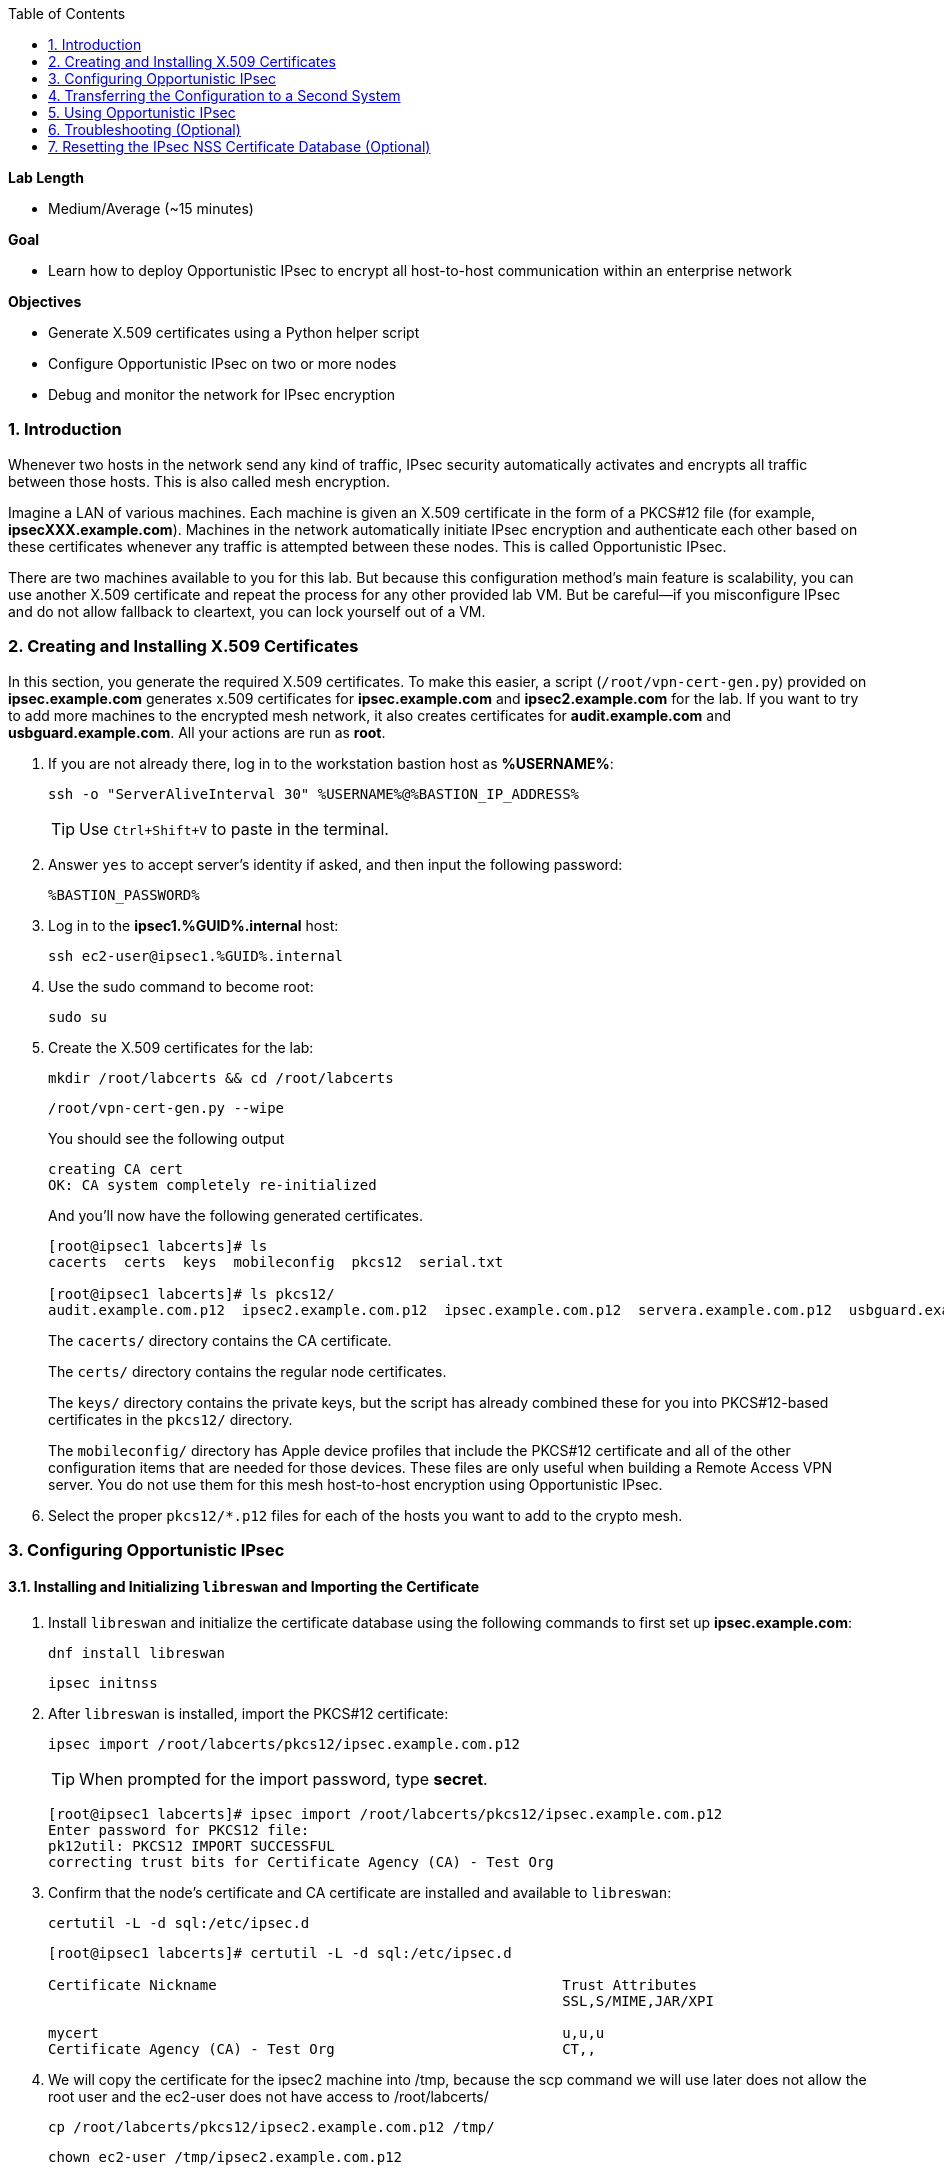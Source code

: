 :GUID: %GUID%
:USERNAME: %USERNAME%

:BASTION_PASSWORD: %BASTION_PASSWORD%
:BASTION_IP_ADDRESS: %BASTION_IP_ADDRESS%

:toc2:
:linkattrs:

:sectnums: true
:toc: true

.*Lab Length*
* Medium/Average (~15 minutes)

.*Goal*
* Learn how to deploy Opportunistic IPsec to encrypt all host-to-host communication
within an enterprise network

.*Objectives*
* Generate X.509 certificates using a Python helper script
* Configure Opportunistic IPsec on two or more nodes
* Debug and monitor the network for IPsec encryption

=== Introduction
Whenever two hosts in the network send any kind of
traffic, IPsec security automatically activates and encrypts all
traffic between those hosts. This is also called mesh encryption.

Imagine a LAN of various machines. Each machine is given an X.509
certificate in the form of a PKCS#12 file (for example, *ipsecXXX.example.com*).
Machines in the network automatically
initiate IPsec encryption and authenticate each other based on these
certificates whenever any traffic is attempted between these nodes. This is
called Opportunistic IPsec.

There are two machines available to you for this lab.
But because this configuration method's main feature is scalability,
you can use another X.509 certificate and repeat the process for any
other provided lab VM. But be careful--if you misconfigure IPsec
and do not allow fallback to cleartext, you can lock yourself out of a VM.

=== Creating and Installing X.509 Certificates

In this section, you generate the required X.509 certificates. To make this
easier, a script (`/root/vpn-cert-gen.py`) provided on *ipsec.example.com* generates x.509 certificates for *ipsec.example.com* and
*ipsec2.example.com* for the lab. If you want to try to add
more machines to the encrypted mesh network, it also creates certificates
for *audit.example.com* and *usbguard.example.com*. All your actions are run as *root*.

. If you are not already there, log in to the workstation bastion host as *{USERNAME}*:
+
[%nowrap,source,ini,role=execute,subs=attributes+]
----
ssh -o "ServerAliveInterval 30" {USERNAME}@{BASTION_IP_ADDRESS}
----
+
TIP: Use `Ctrl+Shift+V` to paste in the terminal.

. Answer `yes` to accept server's identity if asked, and then input the following password:
+
[%nowrap,source,ini,role=execute,subs=attributes+]
----
{BASTION_PASSWORD}
----

. Log in to the *ipsec1.{GUID}.internal* host:
+
[%nowrap,source,ini,role=execute,subs=attributes+]
----
ssh ec2-user@ipsec1.{GUID}.internal
----

. Use the sudo command to become root:
+
[%nowrap,source,ini,role=execute,subs=attributes+]
----
sudo su
----

. Create the X.509 certificates for the lab:
+
[%nowrap,source,ini,role=execute,subs=attributes+]
----
mkdir /root/labcerts && cd /root/labcerts
----
+
[%nowrap,source,ini,role=execute,subs=attributes+]
----
/root/vpn-cert-gen.py --wipe
----
+
You should see the following output
+
----
creating CA cert
OK: CA system completely re-initialized
----    
+
And you'll now have the following generated certificates.
+
----
[root@ipsec1 labcerts]# ls
cacerts  certs  keys  mobileconfig  pkcs12  serial.txt

[root@ipsec1 labcerts]# ls pkcs12/
audit.example.com.p12  ipsec2.example.com.p12  ipsec.example.com.p12  servera.example.com.p12  usbguard.example.com.p12
----
+
The `cacerts/` directory contains the CA certificate.
+
The `certs/` directory contains the regular node certificates.
+
The `keys/` directory contains the private keys, but the script has already combined these for you into PKCS#12-based certificates in the `pkcs12/` directory.
+
The `mobileconfig/` directory has Apple device profiles that include the PKCS#12 certificate and all of the other configuration items that are needed for those devices. These files are only useful when building a Remote Access VPN server. You do not use them for
this mesh host-to-host encryption using Opportunistic IPsec.


. Select the proper `pkcs12/*.p12` files for each of the hosts you want to add to the crypto mesh.

=== Configuring Opportunistic IPsec

==== Installing and Initializing `libreswan` and Importing the Certificate

. Install `libreswan` and initialize the certificate database using the following commands to first set up *ipsec.example.com*:
+
[%nowrap,source,ini,role=execute,subs=attributes+]
----
dnf install libreswan
----
+
[%nowrap,source,ini,role=execute,subs=attributes+]
----
ipsec initnss
----

. After `libreswan` is installed, import the PKCS#12 certificate:
+
[%nowrap,source,ini,role=execute,subs=attributes+]
----
ipsec import /root/labcerts/pkcs12/ipsec.example.com.p12
----
+
TIP: When prompted for the import password, type *secret*.
+
----
[root@ipsec1 labcerts]# ipsec import /root/labcerts/pkcs12/ipsec.example.com.p12
Enter password for PKCS12 file:
pk12util: PKCS12 IMPORT SUCCESSFUL
correcting trust bits for Certificate Agency (CA) - Test Org
----


. Confirm that the node's certificate and CA certificate are installed and
available to `libreswan`:
+
[%nowrap,source,ini,role=execute,subs=attributes+]
----
certutil -L -d sql:/etc/ipsec.d
----
+
----
[root@ipsec1 labcerts]# certutil -L -d sql:/etc/ipsec.d

Certificate Nickname                                         Trust Attributes
                                                             SSL,S/MIME,JAR/XPI

mycert                                                       u,u,u
Certificate Agency (CA) - Test Org                           CT,,
----

. We will copy the certificate for the ipsec2 machine into /tmp, because the scp command we will
use later does not allow the root user and the ec2-user does not have access to /root/labcerts/
+
[%nowrap,source,ini,role=execute,subs=attributes+]
----
cp /root/labcerts/pkcs12/ipsec2.example.com.p12 /tmp/
----
+
[%nowrap,source,ini,role=execute,subs=attributes+]
----
chown ec2-user /tmp/ipsec2.example.com.p12
----

==== Configuring Hosts for IPsec

In this section, you configure the *ipsec1.{GUID}.internal* and *ipsec2.{GUID}.internal* hosts
for IPsec. For these two hosts, the configuration file is already created for
you and placed on the machine at `/root/oe-cert.conf`.

. Copy this file into the `/etc/ipsec.d/` directory so that `libreswan` can use it:
+
[%nowrap,source,ini,role=execute,subs=attributes+]
----
cp /root/oe-cert.conf /etc/ipsec.d/
----
+
[NOTE]
====
If you look at the `oe-cert.conf` file, you can see it defines a number of
connections. These connections are the groups that you can assign
to network IP ranges. A connection specification is defined within a `conn`
section in the configuration file.

* `conn private` means that IPsec is mandatory and all plaintext is to be dropped.
* `conn private-or-clear` means that IPsec is attempted, but it falls back to cleartext if it fails.
*  `conn clear-or-private` means that it does not initiate IPsec, but responds to a
request for IPsec.
* `conn clear` never allows or initiates IPsec.
====

. Edit the `/etc/ipsec.d/oe-cert.conf` and change the default `leftcert=mycert` to `leftcert=ipsec.example.com` 

. If you are running with SElinux enabled, make sure that all of the files are
properly labeled:

+
[%nowrap,source,ini,role=execute,subs=attributes+]
----
restorecon -Rv /etc/ipsec.*
----

. Add an IP address (for example, `192.168.0.66`) or network range (for example,
`192.168.0.0/24`) into one of these groups, by simply adding one line with the
IP address or network (in CIDR notation) into one of the files matching
the connection name in `/etc/ipsec.d/policies`.

. Configure the machines to attempt Opportunistic IPsec for the entire
`192.168.0.0/24` range by adding that network range to the `private-or-clear`
group:
+
[%nowrap,source,ini,role=execute,subs=attributes+]
----
echo "192.168.0.0/24" >> /etc/ipsec.d/policies/private-or-clear
----

. Add a more specific entry into the "clear" group so that workstation
communication always takes place unencrypted and you can always use it to log in to
other machines to reconfigure or debug:
+
[%nowrap,source,ini,role=execute,subs=attributes+]
----
echo "192.168.0.54/32" >> /etc/ipsec.d/policies/clear
----
+
This allows you to log in to all of the machines via the workstation.

. Tell the `firewalld` system service that you want to open the firewall
for the required packets for IPsec:
+
[%nowrap,source,ini,role=execute,subs=attributes+]
----
firewall-cmd --add-service=ipsec --permanent
----
+
And then reload firewalld, so that the newly added rule becomes active.
+
[%nowrap,source,ini,role=execute,subs=attributes+]
----
firewall-cmd --reload
----

=== Transferring the Configuration to a Second System

In this section, you configure the next machine, *ipsec2.{GUID}.internal*. Because the
*ipsec1.{GUID}.internal* host contains all of the certificates, you must copy the
certificate onto *ipsec2.{GUID}.internal* via the bastion host.

. If on the *ipsec1.{GUID}.internal* machine, logout to get back to the bastion host. Otherwise log in to
the workstation bastion host as *{USERNAME}*:
+
[%nowrap,source,ini,role=execute,subs=attributes+]
----
ssh -o "ServerAliveInterval 30" {USERNAME}@{BASTION_IP_ADDRESS}
----

. Then copy the ipsec2 certificate from ipsec1 to ipsec2:
+
[%nowrap,source,ini,role=execute,subs=attributes+]
----
scp ec2-user@ipsec1.{GUID}.internal:/tmp/ipsec2.example.com.p12 /tmp
----
+
[%nowrap,source,ini,role=execute,subs=attributes+]
----
scp /tmp/ipsec2.example.com.p12 ec2-user@ipsec2.{GUID}.internal:/tmp
----

. Install `libreswan`, import the certificate on *ipsec2.example.com*, and configure it for Opportunistic IPsec:

. Log in to the *ipsec2.{GUID}.internal* host as *root*:
+
[%nowrap,source,ini,role=execute,subs=attributes+]
----
ssh ec2-user@ipsec2.{GUID}.internal
----
+
[%nowrap,source,ini,role=execute,subs=attributes+]
----
sudo su
----
+
[%nowrap,source,ini,role=execute,subs=attributes+]
----
cd
----
+
[%nowrap,source,ini,role=execute,subs=attributes+]
----
dnf install libreswan
----
+
[%nowrap,source,ini,role=execute,subs=attributes+]
----
ipsec initnss
----
+
[%nowrap,source,ini,role=execute,subs=attributes+]
----
ipsec import /tmp/ipsec2.example.com.p12
----
+
TIP: The password for PKCS12 file is "secret".
+
[%nowrap,source,ini,role=execute,subs=attributes+]
----
rm /tmp/ipsec2.example.com.p12
----
+
[%nowrap,source,ini,role=execute,subs=attributes+]
----
cp /root/oe-cert.conf /etc/ipsec.d/
----
+
[%nowrap,source,ini,role=execute,subs=attributes+]
----
restorecon -Rv /etc/ipsec.d
----
+
[%nowrap,source,ini,role=execute,subs=attributes+]
----
echo "192.168.0.0/24" >> /etc/ipsec.d/policies/private-or-clear
----
+
[%nowrap,source,ini,role=execute,subs=attributes+]
----
echo "192.168.0.54/32" >> /etc/ipsec.d/policies/clear
----
+
[%nowrap,source,ini,role=execute,subs=attributes+]
----
firewall-cmd --add-service=ipsec --permanent
----
+
[%nowrap,source,ini,role=execute,subs=attributes+]
----
firewall-cmd --reload
----

. Edit the `/etc/ipsec.d/oe-cert.conf` and change the default `leftcert=mycert` to `leftcert=ipsec2.example.com` 
+
Now you have configured the first two nodes. For each additional node, all you
need to do is generate and install a new certificate, add the same configuration
file with the updated `leftcert=` entry, and update the policy groups in
`/etc/ipsec.d/policies/` to match the first two nodes of the cluster. So for each
added node, you do not need to reconfigure any of the previous nodes, as those
are already configured to trust the same CA and talk IPsec to the same IP ranges
as the new nodes. Because all of the configuration files (other then the PKCS#12 certificate) are
identical on all or the nodes, in a production setting, you should be able to populate new nodes
using Ansible^(R)^.  It is also possible to generate all host certificates with the same friendly_name
"mycert" and then you do not need to edit the `leftcert=` line in the the `oe-cert.conf`

=== Using Opportunistic IPsec

You are now ready to test the configuration.

First, you start the IPsec subsystem on both of the hosts.

. Start the IPsec subsystem on *ipsec1.{GUID}.internal*:
+
[%nowrap,source,ini,role=execute,subs=attributes+]
----
systemctl start ipsec
----

. Start the IPsec subsystem on *ipsec2.{GUID}.internal*:
+
[%nowrap,source,ini,role=execute,subs=attributes+]
----
systemctl start ipsec
----
+
. Wait a few seconds for the two hosts to load their IPsec policies.

. On *ipsec1.{GUID}.internal*, `ping` *ipsec2.{GUID}.internal* from *ipsec1.{GUID}.internal* to trigger an IPsec tunnel:
+
[%nowrap,source,ini,role=execute,subs=attributes+]
----
ping -c3 ipsec2.{GUID}.internal
----
+
The first `ping` may fail depending on the time it takes to set up the IPsec
connection.

. Examine the system logs in `/var/log/secure`, or you can use one of the
various status commands available:
+
[%nowrap,source,ini,role=execute,subs=attributes+]
----
ipsec trafficstatus
----
+
----
[root@ipsec1 ~]# ipsec trafficstatus
006 #2: "private-or-clear#192.168.0.0/24"[1] ...192.168.0.22, type=ESP, add_time=1523268130, inBytes=1848, outBytes=1848, id='C=CA, ST=Ontario, L=Toronto, O=Test Org, OU=Clients, CN=ipsec.example.com, E=pwouters@redhat.com'
----

. Examine the output to see the non-zero byte counters for IPsec packets that shows that the kernel
IPsec subsystem has encrypted and decrypted network packets.
+
[TIP]
====
A more verbose command is:

----
[root@ipsec ~]# ipsec status
<lots of output>
----
====

Your two nodes now have an IPsec-encrypted mesh network running.

=== Troubleshooting (Optional)

. If you think something went wrong and the `ipsec status` command does not show you
the `private`, `private-or-clear`, and `clear-or-private` connections (and their
instances), issue a manual command to see why loading failed:
+
[%nowrap,source,ini,role=execute,subs=attributes+]
----
ipsec auto --add private
----

. If there is some kind of failure (such as the group is `private` but the remote end
is not functioning), do not expect to see a visible IPsec tunnel, but
examine the results and expect to see the _shunts_ that prevent or allow unencrypted
traffic on the network:
+
[%nowrap,source,ini,role=execute,subs=attributes+]
----
ipsec whack --shuntstatus
----
+
----
[root@ipsec1 ~]# ipsec whack --shuntstatus
000 Bare Shunt list:
000
000 192.168.0.23/32:0 -0-> 192.168.0.22/32:0 => %drop 0    oe-failing
----
+
[NOTE]
====
There are a few kinds of shunts. The `negotiationshunt` determines what
to do with packets while the IPsec connection is being established. Usually
people want to hold the packets to prevent leaks, but if encryption is only
"nice to have" and an uninterrupted service is more important, you can set this
option to `passthrough`. The `failureshunt` option determines what to do when
negotiation fails. For the `private-or-clear` entry in your configuration file,
you can see it is set to `passthrough`, allowing unencrypted traffic. For the
`private` entry you can see it is set to `drop` to disallow unencrypted traffic.
====

. Run `ping` on one host and `tcpdump` on the other host to confirm that the
connection is encrypted:
+
[%nowrap,source,ini,role=execute,subs=attributes+]
----
tcpdump -i ens3 -n esp
----
+
----
[root@ipsec1 ~]# tcpdump -i ens3 -n esp
tcpdump: verbose output suppressed, use -v or -vv for full protocol decode
listening on ens3, link-type EN10MB (Ethernet), capture size 262144 bytes
05:58:18.003410 IP 192.168.0.22 > 192.168.0.23: ESP(spi=0x84019944,seq=0x6), length 120
05:58:18.003684 IP 192.168.0.23 > 192.168.0.22: ESP(spi=0x5b312cc5,seq=0x6), length 120
05:58:19.004840 IP 192.168.0.22 > 192.168.0.23: ESP(spi=0x84019944,seq=0x7), length 120
05:58:19.005096 IP 192.168.0.23 > 192.168.0.22: ESP(spi=0x5b312cc5,seq=0x7), length 120
05:58:20.006529 IP 192.168.0.22 > 192.168.0.23: ESP(spi=0x84019944,seq=0x8), length 120
05:58:20.006730 IP 192.168.0.23 > 192.168.0.22: ESP(spi=0x5b312cc5,seq=0x8), length 120
----
+
If you see ESP packets with `tcpdump`, it means the connection is sending
encrypted traffic. If you use `ping` and see ICMP packets, then the connection is
not encrypted. Due to how the kernel hooks for IPsec and `tcpdump` interact,
if you look at all traffic over an interface, you might see unencrypted packets
going out and encrypted (proto ESP) and decrypted packets coming in. This
happens because packets are encrypted by IPsec after the `tcpdump` hook has seen
the packet on some kernel versions. The easiest indicator of whether traffic is
encrypted is to use the above-mentioned `trafficstatus` command.

. Simply repeat this process on any new node to create your crypto mesh.
+
If you added the entire network range (`192.168.0.0/24`) to the `private` or
`private-or-clear` groups, then for every new node you add, you do not need to
reconfigure anything on the existing node.

. Optionally, redo the test--but this time, do not run `libreswan` on one node--then perform a ping.
+
Expect to see a few packets stalled or failing (based on whether the IP or subnet
appears in `/etc/ipsec.d/policies/private` or
`/etc/ipsec.d/policies/private-or-clear`) before it fails to clear or installs a
block.

. Additionally, if you run into more problems or you want to see in detail what is
happening, enable two lines in `/etc/ipsec.conf` to get all of the logs in a file
with full debugging:
+
----
# example /etc/ipsec.conf
config setup
 logfile=/var/log/pluto.log
 plutodebug=all

include /etc/ipsec.d/*.conf
----
+
It is important to use file logging with full debugging
because otherwise the `rsyslog` or `systemd ratelimit` may cause you to miss messages.

. If everything works as expected, enable the IPsec
services on your cluster on every startup--on each node run:
+
[%nowrap,source,ini,role=execute,subs=attributes+]
----
systemctl enable ipsec
----

For more information on Opportunistic IPsec, see link:https://libreswan.org/wiki/Main_Page[Opportunistic IPsec^].

=== Resetting the IPsec NSS Certificate Database (Optional)

Libreswan uses the NDD cryptographic library. It keeps all of its X.509
certificates and keys in its own NSS database in `/etc/ipsec.d`.

. If you want restart the entire lab from scratch, run the
following commands to remove the entire `libreswan` NSS database:
+
[WARNING]
====
Executing these commands requires you to restart the IPsec lab from
the beginning.
====
+
----
[root@ipsec1 ~]# systemctl stop ipsec
[root@ipsec1 ~]# rm /etc/ipsec.d/*.db
[root@ipsec1 ~]# ipsec initnss
Initializing NSS database
----

. Follow the same procedure for `ipsec2`.
